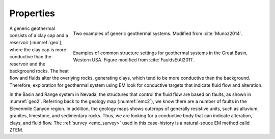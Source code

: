 .. _emc_properties:

Properties
==========

.. figure:: ./images/geothermal.png
        :name: geo
        :align: right
        :figwidth: 70%

        Two examples of generic geothermal systems. Modified from :cite:`Munoz2014`.

.. figure:: ./images/geo2.png
        :name: geo2
        :align: right
        :figwidth: 70%

        Examples of common structure settings for geothermal systems in the Great Basin, Western USA. Figure modified from :cite:`FauldsEtAl2011`.

A generic geothermal consists of a clay cap and a reservoir (:numref:`geo`), where the clay cap is more conductive than the reservoir and the background rocks. The heat flow and fluids alter the overlying rocks, generating clays, which tend to be more conductive than the background. Therefore, exploration for geothermal system using EM look for conductive targets that indicate fluid flow and alteration.

In the Basin and Range system in Nevada, the structures that control the fluid flow are based on faults, as shown in :numref:`geo2`. Referring back to the geology map (:numref:`emc2`), we know there are a number of faults in the Elevenmile Canyon region. In addition, the geology maps shows outcrops of generally resistive units, such as alluvium, granites, limestone, and sedimentary rocks. Thus, we are looking for a conductive body that can indicate alteration, clays, and fluid flow. The :ref:`survey <emc_survey>` used in this case-history is a natural-souce EM method calld ZTEM.


